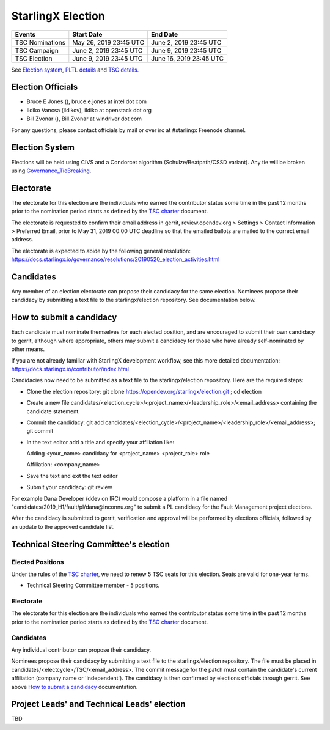 ==================
StarlingX Election
==================


+-----------------+--------------------------+--------------------------+
| Events          | Start Date               | End Date                 |
+=================+==========================+==========================+
| TSC Nominations | May 26, 2019 23:45 UTC   | June 2, 2019 23:45 UTC   |
+-----------------+--------------------------+--------------------------+
| TSC Campaign    | June 2, 2019 23:45 UTC   | June 9, 2019 23:45 UTC   |
+-----------------+--------------------------+--------------------------+
| TSC Election    | June 9, 2019 23:45 UTC   | June 16, 2019 23:45 UTC  |
+-----------------+--------------------------+--------------------------+


See `Election system`_, `PLTL details`_ and `TSC details`_.


Election Officials
==================

* Bruce E Jones (), bruce.e.jones at intel dot com
* Ildiko Vancsa (ildikov), ildiko at openstack dot org
* Bill Zvonar (), Bill.Zvonar at windriver dot com

For any questions, please contact officials by mail or over irc at
#starlingx Freenode channel.


.. _Election system:

Election System
===============

Elections will be held using CIVS and a Condorcet algorithm
(Schulze/Beatpath/CSSD variant). Any tie will be broken using
`Governance_TieBreaking`_.


Electorate
==========

The electorate for this election are the individuals who earned the contributor
status some time in the past 12 months prior to the nomination period starts as
defined by the `TSC charter`_ document.

The electorate is requested to confirm their email address in gerrit,
review.opendev.org > Settings > Contact Information > Preferred Email,
prior to May 31, 2019 00:00 UTC deadline so that the emailed ballots are mailed
to the correct email address.

The electorate is expected to abide by the following general resolution:
https://docs.starlingx.io/governance/resolutions/20190520_election_activities.html

Candidates
==========

Any member of an election electorate can propose their candidacy for the same
election. Nominees propose their candidacy by submitting a text file to the
starlingx/election repository. See documentation below.


.. _How to submit a candidacy:

How to submit a candidacy
=========================

Each candidate must nominate themselves for each elected position, and are
encouraged to submit their own candidacy to gerrit, although where
appropriate, others may submit a candidacy for those who have already
self-nominated by other means.

If you are not already familiar with StarlingX development workflow, see this
more detailed documentation:
https://docs.starlingx.io/contributor/index.html

Candidacies now need to be submitted as a text file to the starlingx/election
repository. Here are the required steps:

* Clone the election repository:
  git clone https://opendev.org/starlingx/election.git ; cd election
* Create a new file
  candidates/<election_cycle>/<project_name>/<leadership_role>/<email_address>
  containing the candidate statement.
* Commit the candidacy:
  git add candidates/<election_cycle>/<project_name>/<leadership_role>/<email_address>;
  git commit
* In the text editor add a title and specify your affiliation like:

  Adding <your_name> candidacy for <project_name> <project_role> role

  Affiliation: <company_name>
* Save the text and exit the text editor
* Submit your candidacy: git review

For example Dana Developer (ddev on IRC) would compose a platform in a file
named "candidates/2019_H1/fault/pl/dana\@inconnu.org" to submit a PL candidacy
for the Fault Management project elections.

After the candidacy is submitted to gerrit, verification and approval will
be performed by elections officials, followed by an update to the approved
candidate list.


.. _TSC details:

Technical Steering Committee's election
=======================================

Elected Positions
-----------------

Under the rules of the `TSC charter`_, we need to renew 5 TSC seats for this
election. Seats are valid for one-year terms.

* Technical Steering Committee member - 5 positions.


Electorate
----------

The electorate for this election are the individuals who earned the contributor
status some time in the past 12 months prior to the nomination period starts as
defined by the `TSC charter`_ document.


Candidates
----------

Any individual contributor can propose their candidacy.

Nominees propose their candidacy by submitting a text file to the
starlingx/election repository. The file must be placed in
candidates/<electcycle>/TSC/<email_address>.
The commit message for the patch must contain the candidate's current
affiliation (company name or 'independent').
The candidacy is then confirmed by elections officials through gerrit.
See above `How to submit a candidacy`_ documentation.


.. _PLTL details:

Project Leads' and Technical Leads' election
============================================

TBD

.. seealso::

  See the `Election Officiating Guidelines`_ page in the wiki for details on the
  election process.

.. _Election Officiating Guidelines: https://wiki.openstack.org/wiki/Election_Officiating_Guidelines
.. _Governance_TieBreaking: https://wiki.openstack.org/wiki/Governance/TieBreaking
.. _TSC charter: https://docs.starlingx.io/governance/reference/tsc/stx_charter.html
.. _official project teams: https://docs.starlingx.io/governance/reference/tsc/projects/index.html
